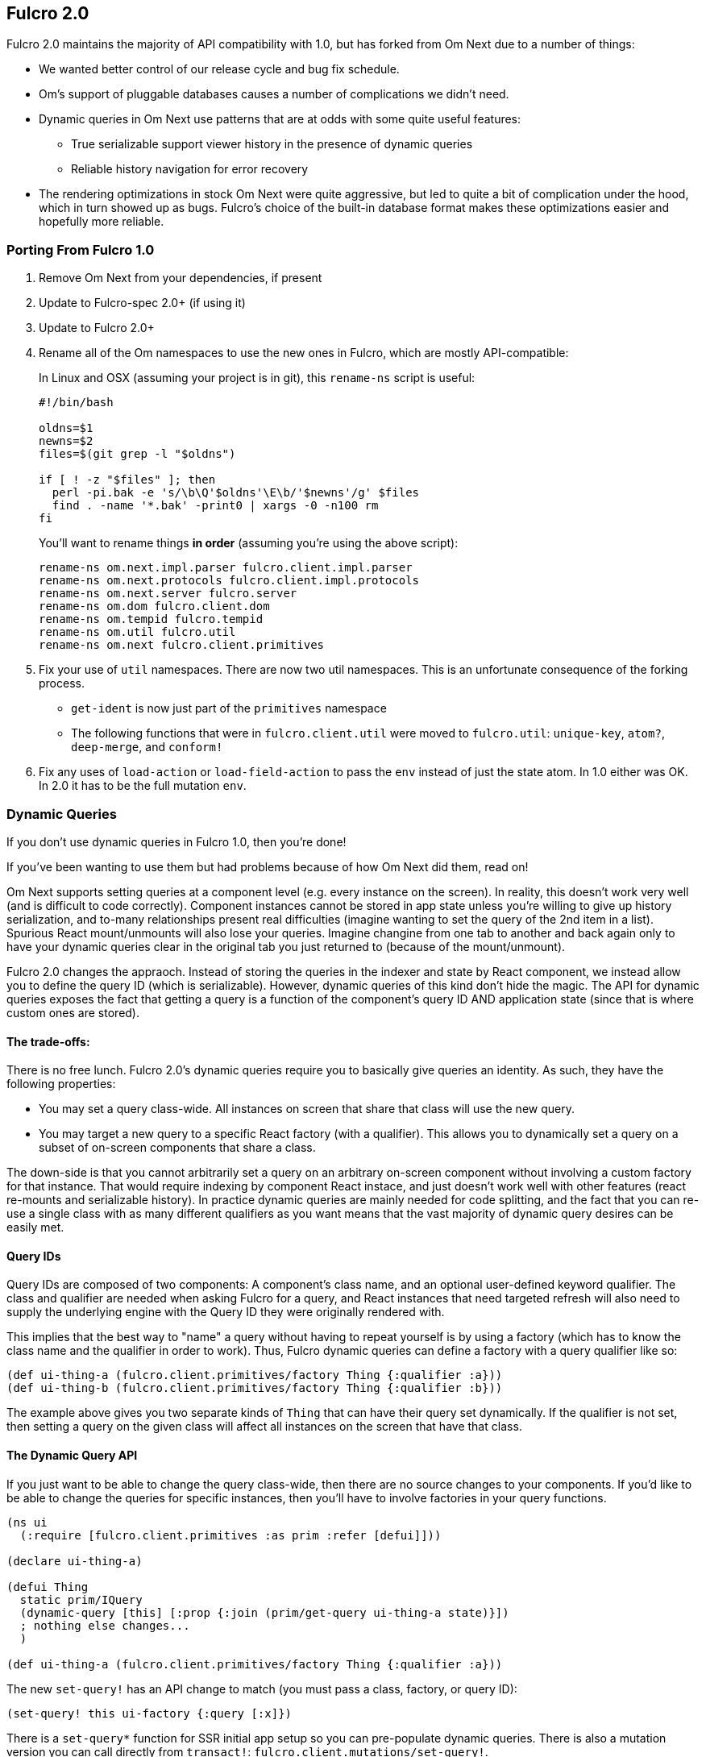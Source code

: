 == Fulcro 2.0

Fulcro 2.0 maintains the majority of API compatibility with 1.0, but has forked from Om Next due to
a number of things:

* We wanted better control of our release cycle and bug fix schedule.
* Om's support of pluggable databases causes a number of complications we didn't need.
* Dynamic queries in Om Next use patterns that are at odds with some quite useful features:
** True serializable support viewer history in the presence of dynamic queries
** Reliable history navigation for error recovery
* The rendering optimizations in stock Om Next were quite aggressive, but led to quite a bit
of complication under the hood, which in turn showed up as bugs. Fulcro's choice of the built-in database format makes
these optimizations easier and hopefully more reliable.

=== Porting From Fulcro 1.0

1. Remove Om Next from your dependencies, if present
2. Update to Fulcro-spec 2.0+ (if using it)
3. Update to Fulcro 2.0+
4. Rename all of the Om namespaces to use the new ones in Fulcro, which are mostly API-compatible:
+
In Linux and OSX (assuming your project is in git), this `rename-ns` script is useful:
+
```
#!/bin/bash

oldns=$1
newns=$2
files=$(git grep -l "$oldns")

if [ ! -z "$files" ]; then
  perl -pi.bak -e 's/\b\Q'$oldns'\E\b/'$newns'/g' $files
  find . -name '*.bak' -print0 | xargs -0 -n100 rm
fi
```
+
You'll want to rename things *in order* (assuming you're using the above script):
+
```
rename-ns om.next.impl.parser fulcro.client.impl.parser
rename-ns om.next.protocols fulcro.client.impl.protocols
rename-ns om.next.server fulcro.server
rename-ns om.dom fulcro.client.dom
rename-ns om.tempid fulcro.tempid
rename-ns om.util fulcro.util
rename-ns om.next fulcro.client.primitives
```
+
5. Fix your use of `util` namespaces. There are now two util namespaces. This is an unfortunate consequence of the
forking process.
** `get-ident` is now just part of the `primitives` namespace
** The following functions that were in `fulcro.client.util` were moved to `fulcro.util`:
`unique-key`, `atom?`, `deep-merge`, and `conform!`
6. Fix any uses of `load-action` or `load-field-action` to pass the `env` instead of just the state atom. In 1.0 either
was OK. In 2.0 it has to be the full mutation `env`.

=== Dynamic Queries

If you don't use dynamic queries in Fulcro 1.0, then you're done!

If you've been wanting to use them but had problems because of how Om Next did them, read on!

Om Next supports setting queries at a component level (e.g. every instance on the screen). In reality, this doesn't
work very well (and is difficult to code correctly). Component instances cannot be stored in app state unless you're
willing to give up history serialization, and to-many relationships present real difficulties (imagine wanting to
set the query of the 2nd item in a list). Spurious React mount/unmounts will also lose your queries. Imagine changine
from one tab to another and back again only to have your dynamic queries clear in the original tab you just returned
to (because of the mount/unmount).

Fulcro 2.0 changes the appraoch. Instead of storing the queries in the indexer and state by React component, we
instead allow you to define the query ID (which is serializable). However, dynamic queries of this kind don't hide
the magic. The API for dynamic queries exposes the fact that getting a query is a function of the component's query ID
AND application state (since that is where custom ones are stored).

==== The trade-offs:

There is no free lunch. Fulcro 2.0's dynamic queries require you to basically give queries an identity. As such,
they have the following properties:

* You may set a query class-wide. All instances on screen that share that class will use the new query.
* You may target a new query to a specific React factory (with a qualifier). This allows you to dynamically set a query
on a subset of on-screen components that share a class.

The down-side is that you cannot arbitrarily set a query on an arbitrary on-screen component without involving a custom
factory for that instance. That would require indexing by component React instace, and just doesn't work well with other
features (react re-mounts and serializable history). In practice dynamic queries are mainly needed for code splitting,
and the fact that you can re-use a single class with as many different qualifiers as you want means that the vast
majority of dynamic query desires can be easily met.

==== Query IDs

Query IDs are composed of two components: A component's class name, and an optional user-defined keyword qualifier. The
class and qualifier are needed when asking Fulcro for a query, and React instances that need targeted refresh will also
need to supply the underlying engine with the Query ID they were originally rendered with.

This implies that the best way to "name" a query without having to repeat yourself is by using a factory
(which has to know the class name and the qualifier in order to work). Thus,
Fulcro dynamic queries can define a factory with a query qualifier like so:

```
(def ui-thing-a (fulcro.client.primitives/factory Thing {:qualifier :a}))
(def ui-thing-b (fulcro.client.primitives/factory Thing {:qualifier :b}))
```

The example above gives you two separate kinds of `Thing` that can have their query set dynamically. If the qualifier is not
set, then setting a query on the given class will affect all instances on the screen that have that class.

==== The Dynamic Query API

If you just want to be able to change the query class-wide, then there are no source changes to your components. If
you'd like to be able to change the queries for specific instances, then you'll have to involve factories in your
query functions.


```
(ns ui
  (:require [fulcro.client.primitives :as prim :refer [defui]]))

(declare ui-thing-a)

(defui Thing
  static prim/IQuery
  (dynamic-query [this] [:prop {:join (prim/get-query ui-thing-a state)}])
  ; nothing else changes...
  )

(def ui-thing-a (fulcro.client.primitives/factory Thing {:qualifier :a}))
```

The new `set-query!` has an API change to match (you must pass a class, factory, or query ID):

```
(set-query! this ui-factory {:query [:x]})
```

There is a `set-query*` function for SSR initial app setup so you can pre-populate dynamic queries. There is also
a mutation version you can call directly from `transact!`: `fulcro.client.mutations/set-query!`.

=== Status

* Om Next is no longer a dependency. The relevant code has been imported, and simplified internally. A lot of this
was to fix dynamic queries, and make the rendering refresh a bit simpler.
* Advanced optimization works. It has been tested.
* Dynamic queries work.
** Query parameters (e.g. IQueryParams) is as-yet untested, but it wasn't changed much.
* Other than the renames and a few minor function moves (from util), it should be API compatible with existing Fulcro apps
* Rendering should should be at least as fast as stock Om Next in most circumstances. It should be faster in many, but there
are some circumstances where it could be slower.
* New history recording and viewer work (tested against todo mvc)
** History now contains client timestamps, db before/after, the transaction itself, and whatever the mutation functions returned.
** History API is now richer. It includes a navigator for moving around. See `fulcro.history`.
** History tracks networking so that old history isn't removed until the network actions related to it complete.
* There are a number of new features:
** Mutation joins (returning entities from server mutations)
** Load markers can now be normalized and queried directly (instead of stomping on your data)
** Targeting of loads is more capable (can target to-many with append/prepend, and multiple different places all at once)
** Pessimistic transactions! You can now have the items in a full-stack mutation run one at a time (in a full-stack sense)
** Compressible transactions. You can now ask the history to elide steps of history, like side-by-side keystrokes.
** Every change to app state (except your raw swaps) is now a transaction internally (`set-query!`, `merge!`, and `transact!`). This
means that all strucutured progression of your app is properly recorded in history!
** Should work with React 16 and Clojure 1.9. Not heavily used in either yet, though. There are some React 16 things that could
break your apps if you use deprecated things. Many existing React libraries have yet to port.

